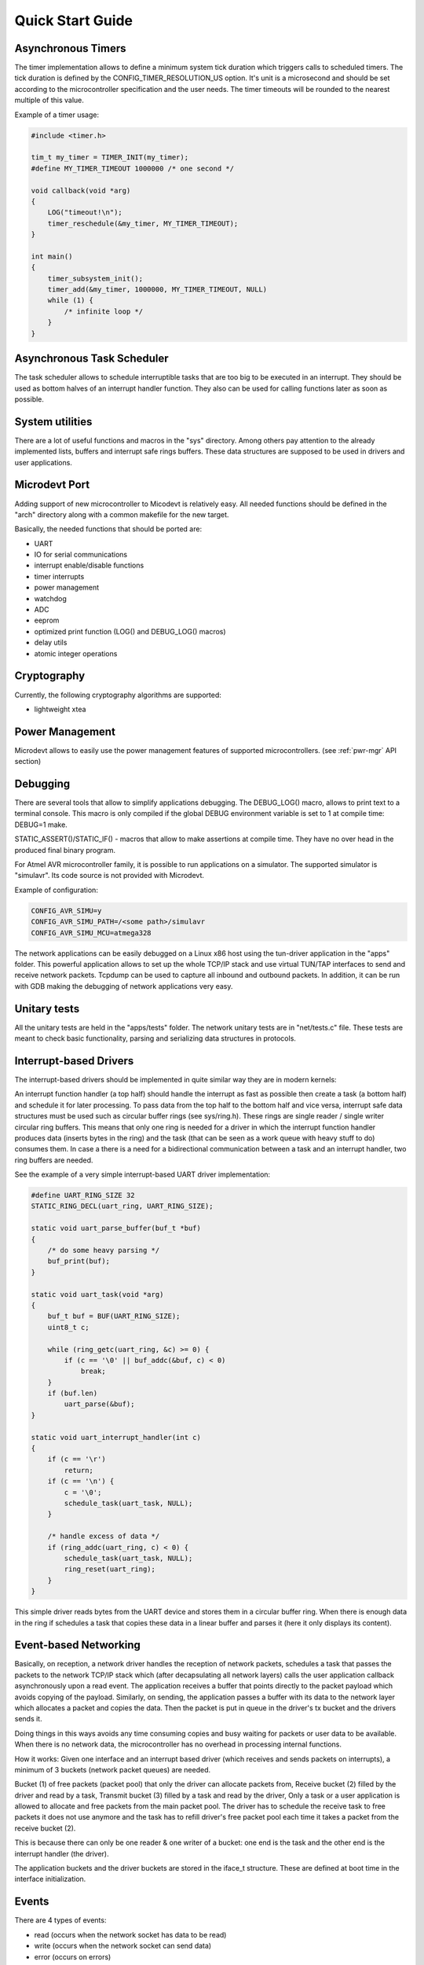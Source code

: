 Quick Start Guide
=================

Asynchronous Timers
-------------------

The timer implementation allows to define a minimum system tick duration which
triggers calls to scheduled timers.
The tick duration is defined by the CONFIG_TIMER_RESOLUTION_US option.
It's unit is a microsecond and should be set according to the microcontroller
specification and the user needs. The timer timeouts will be rounded to
the nearest multiple of this value.

Example of a timer usage:

.. code-block:: C

    #include <timer.h>

    tim_t my_timer = TIMER_INIT(my_timer);
    #define MY_TIMER_TIMEOUT 1000000 /* one second */

    void callback(void *arg)
    {
        LOG("timeout!\n");
        timer_reschedule(&my_timer, MY_TIMER_TIMEOUT);
    }

    int main()
    {
        timer_subsystem_init();
        timer_add(&my_timer, 1000000, MY_TIMER_TIMEOUT, NULL)
        while (1) {
            /* infinite loop */
        }
    }

Asynchronous Task Scheduler
---------------------------

The task scheduler allows to schedule interruptible tasks that are too big
to be executed in an interrupt. They should be used as bottom halves of an
interrupt handler function. They also can be used for calling functions later
as soon as possible.

System utilities
----------------

There are a lot of useful functions and macros in the "sys" directory.
Among others pay attention to the already implemented lists, buffers and
interrupt safe rings buffers.
These data structures are supposed to be used in drivers and user applications.

.. _uc-port:

Microdevt Port
--------------

Adding support of new microcontroller to Micodevt is relatively easy.
All needed functions should be defined in the "arch" directory along with a
common makefile for the new target.

Basically, the needed functions that should be ported are:

- UART
- IO for serial communications
- interrupt enable/disable functions
- timer interrupts
- power management
- watchdog
- ADC
- eeprom
- optimized print function (LOG() and DEBUG_LOG() macros)
- delay utils
- atomic integer operations

Cryptography
------------

Currently, the following cryptography algorithms are supported:

- lightweight xtea

Power Management
----------------

Microdevt allows to easily use the power management features of supported
microcontrollers.
(see :ref:`pwr-mgr` API section)

Debugging
---------

There are several tools that allow to simplify applications debugging.
The DEBUG_LOG() macro, allows to print text to a terminal console.
This macro is only compiled if the global DEBUG environment variable is set to
1 at compile time: DEBUG=1 make.

STATIC_ASSERT()/STATIC_IF() - macros that allow to make assertions at compile
time. They have no over head in the produced final binary program.

For Atmel AVR microcontroller family, it is possible to run applications
on a simulator. The supported simulator is "simulavr". Its code source is not
provided with Microdevt.

Example of configuration:

.. code:: shell

    CONFIG_AVR_SIMU=y
    CONFIG_AVR_SIMU_PATH=/<some path>/simulavr
    CONFIG_AVR_SIMU_MCU=atmega328

The network applications can be easily debugged on a Linux x86 host using the
tun-driver application in the "apps" folder. This powerful application allows
to set up the whole TCP/IP stack and use virtual TUN/TAP interfaces to send
and receive network packets. Tcpdump can be used to capture all inbound and
outbound packets. In addition, it can be run with GDB making the debugging of
network applications very easy.

Unitary tests
-------------

All the unitary tests are held in the "apps/tests" folder.
The network unitary tests are in "net/tests.c" file.
These tests are meant to check basic functionality, parsing and serializing
data structures in protocols.

Interrupt-based Drivers
-----------------------

The interrupt-based drivers should be implemented in quite similar way they are
in modern kernels:

An interrupt function handler (a top half) should handle the interrupt as fast
as possible then create a task (a bottom half) and schedule it for later
processing.
To pass data from the top half to the bottom half and vice versa, interrupt
safe data structures must be used such as circular buffer rings (see sys/ring.h).
These rings are single reader / single writer circular ring buffers.
This means that only one ring is needed for a driver in which the interrupt
function handler produces data (inserts bytes in the ring) and the task (that
can be seen as a work queue with heavy stuff to do) consumes them.
In case a there is a need for a bidirectional communication between a task and
an interrupt handler, two ring buffers are needed.

See the example of a very simple interrupt-based UART driver implementation:

.. code:: C

    #define UART_RING_SIZE 32
    STATIC_RING_DECL(uart_ring, UART_RING_SIZE);

    static void uart_parse_buffer(buf_t *buf)
    {
        /* do some heavy parsing */
        buf_print(buf);
    }

    static void uart_task(void *arg)
    {
        buf_t buf = BUF(UART_RING_SIZE);
        uint8_t c;

        while (ring_getc(uart_ring, &c) >= 0) {
            if (c == '\0' || buf_addc(&buf, c) < 0)
                break;
        }
        if (buf.len)
            uart_parse(&buf);
    }

    static void uart_interrupt_handler(int c)
    {
        if (c == '\r')
            return;
        if (c == '\n') {
            c = '\0';
            schedule_task(uart_task, NULL);
        }

        /* handle excess of data */
        if (ring_addc(uart_ring, c) < 0) {
            schedule_task(uart_task, NULL);
            ring_reset(uart_ring);
        }
    }

This simple driver reads bytes from the UART device and stores them in a
circular buffer ring. When there is enough data in the ring if schedules a
task that copies these data in a linear buffer and parses it (here it
only displays its content).

Event-based Networking
----------------------

Basically, on reception, a network driver handles the reception of network
packets, schedules a task that passes the packets to the network TCP/IP stack
which (after decapsulating all network layers) calls the user application
callback asynchronously upon a read event. The application receives a buffer
that points directly to the packet payload which avoids copying of the payload.
Similarly, on sending, the application passes a buffer with its data to
the network layer which allocates a packet and copies the data. Then the
packet is put in queue in the driver's tx bucket and the drivers sends it.

Doing things in this ways avoids any time consuming copies and busy waiting
for packets or user data to be available. When there is no network data,
the microcontroller has no overhead in processing internal functions.

How it works:
Given one interface and an interrupt based driver (which receives and sends
packets on interrupts), a minimum of 3 buckets (network packet queues) are
needed.

Bucket (1) of free packets (packet pool) that only the driver can allocate
packets from,
Receive bucket (2) filled by the driver and read by a task,
Transmit bucket (3) filled by a task and read by the driver,
Only a task or a user application is allowed to allocate and free packets from
the main packet pool. The driver has to schedule the receive task to free
packets it does not use anymore and the task has to refill driver's free packet
pool each time it takes a packet from the receive bucket (2).

This is because there can only be one reader & one writer of a bucket:
one end is the task and the other end is the interrupt handler (the driver).

The application buckets and the driver buckets are stored in the iface_t
structure. These are defined at boot time in the interface initialization.

Events
------

There are 4 types of events:

- read    (occurs when the network socket has data to be read)
- write   (occurs when the network socket can send data)
- error   (occurs on errors)
- hungup  (occurs on normal connection closures)

When developing new protocols the event_t C structure that handles the events
has to be part of the underlying socket structure used for handling the network
stack.

In the case of a TCP or a UDP socket, the events are registered using the
socket_event_register() function which indicates which event should wake
the application up.
For more details see the examples of network applications in "net-apps" folder.
